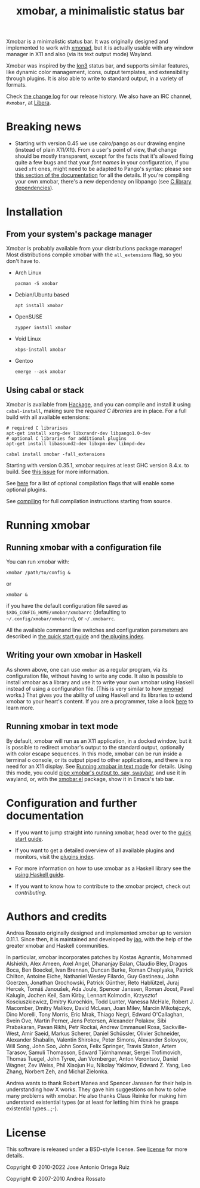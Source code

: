 #+title: xmobar, a minimalistic status bar

#+begin_export html
<p align="right">
  <a href="http://hackage.haskell.org/package/xmobar">
    <img src="https://img.shields.io/hackage/v/xmobar.svg" alt="hackage"/>
  </a>
  <a href="https://ci.codeberg.org/xmobar/xmobar">
    <img src="https://ci.codeberg.org/api/badges/xmobar/xmobar/status.svg" alt="ci"/>
  </a>
</p>
#+end_export

Xmobar is a minimalistic status bar. It was originally designed and
implemented to work with [[http://xmonad.org][xmonad]], but it is actually usable with any
window manager in X11 and also (via its text output mode) Wayland.

Xmobar was inspired by the [[http://tuomov.iki.fi/software/][Ion3]] status bar, and supports similar
features, like dynamic color management, icons, output templates, and
extensibility through plugins.  It is also able to write to standard
output, in a variety of formats.

[[file:doc/screenshots/xmobar-top.png]]

[[file:doc/screenshots/xmobar-bottom.png]]

[[file:doc/screenshots/xmobar-exwm.png]]

Check [[./changelog.md][the change log]] for our release history.  We also have an IRC
channel, ~#xmobar~, at [[ircs://irc.libera.chat][Libera]].

* Breaking news

  - Starting with version 0.45 we use cairo/pango as our drawing engine
    (instead of plain X11/Xft).  From a user's point of view, that change
    should be mostly transparent, except for the facts that it's allowed
    fixing quite a few bugs and that your /font names/ in your configuration, if
    you used ~xft~ ones, might need to be adapted to Pango's syntax: please see
    [[./doc/quick-start.org#fonts][this section of the documentation]] for all the details.  If you're
    compiling your own xmobar, there's a new dependency on libpango (see
    [[./doc/compiling.org#c-libraries][C library dependencies]]).

* Installation
  :PROPERTIES:
  :CUSTOM_ID: installation
  :END:
** From your system's package manager

   Xmobar is probably available from your distributions package
   manager!  Most distributions compile xmobar with the =all_extensions=
   flag, so you don't have to.

   - Arch Linux
     #+begin_src shell
       pacman -S xmobar
     #+end_src

   - Debian/Ubuntu based
     #+begin_src shell
       apt install xmobar
     #+end_src

   - OpenSUSE
     #+begin_src shell
       zypper install xmobar
     #+end_src

   - Void Linux
     #+begin_src shell
       xbps-install xmobar
     #+end_src

   - Gentoo
     #+begin_src shell
       emerge --ask xmobar
     #+end_src

** Using cabal or stack

   Xmobar is available from [[http://hackage.haskell.org/package/xmobar/][Hackage]], and you can compile and install it using
   =cabal-install=, making sure the [[doc/compiling.org#c-libraries][required C libraries]] are in place. For a
   full build with all available extensions:

   #+begin_src shell
     # required C librarises
     apt-get install xorg-dev libxrandr-dev libpango1.0-dev
     # optional C libraries for additional plugins
     apt-get install libasound2-dev libxpm-dev libmpd-dev

     cabal install xmobar -fall_extensions
   #+end_src

   Starting with version 0.35.1, xmobar requires at least GHC version
   8.4.x. to build. See [[https://codeberg.org/xmobar/xmobar/issues/461][this issue]] for more information.

   See [[file:doc/compiling.org#optional-features][here]] for a list of optional compilation flags that will enable some
   optional plugins.

   See [[file:doc/compiling.org][compiling]] for full compilation instructions starting from source.

* Running xmobar
** Running xmobar with a configuration file
   You can run xmobar with:

   #+begin_src shell
     xmobar /path/to/config &
   #+end_src

   or

   #+begin_src shell
     xmobar &
   #+end_src

   if you have the default configuration file saved as
   =$XDG_CONFIG_HOME/xmobar/xmobarrc= (defaulting to =~/.config/xmobar/xmobarrc=),
   or =~/.xmobarrc=.

   All the available command line switches and configuration parameters are
   described in [[file:doc/quick-start.org][the quick start guide]] and [[file:doc/plugins.org][the plugins index]].

** Writing your own xmobar in Haskell

   As shown above, one can use ~xmobar~ as a regular program, via its
   configuration file, without having to write any code. It also is possible
   to install xmobar as a library and use it to write your own xmobar using
   Haskell instead of using a configuration file.  (This is very similar to
   how [[http://xmonad.org][xmonad]] works.)  That gives you the ability of using Haskell and its
   libraries to extend xmobar to your heart's content. If you are a
   programmer, take a look [[file:doc/using-haskell.org][here]] to learn more.

** Running xmobar in text mode

   By default, xmobar will run as an X11 application, in a docked window, but
   it is possible to redirect xmobar's output to the standard output,
   optionally with color escape sequences.  In this mode, xmobar can be run
   inside a terminal o console, or its output piped to other applications, and
   there is no need for an X11 display.  See [[./doc/quick-start.org#text-mode][Running xmobar in text mode]] for
   details.  Using this mode, you could [[file:doc/quick-start.org#wayland][pipe xmobar's output to, say, swaybar]],
   and use it in wayland, or, with the [[./etc/xmobar.el][xmobar.el]] package, show it in Emacs's
   tab bar.

* Configuration and further documentation

  - If you want to jump straight into running xmobar, head over to the
    [[./doc/quick-start.org][quick start guide]].

  - If you want to get a detailed overview of all available plugins and
    monitors, visit the [[./doc/plugins.org][plugins index]].

  - For more information on how to use xmobar as a Haskell library see the
    [[file:doc/using-haskell.org][using Haskell guide]].

  - If you want to know how to contribute to the xmobar project, check out
    [[contributing.org][contributing]].

* Authors and credits

  Andrea Rossato originally designed and implemented xmobar up to version
  0.11.1. Since then, it is maintained and developed by [[https://jao.io][jao]], with the help of
  the greater xmobar and Haskell communities.

  In particular, xmobar incorporates patches by Kostas Agnantis, Mohammed
  Alshiekh, Alex Ameen, Axel Angel, Dhananjay Balan, Claudio Bley, Dragos
  Boca, Ben Boeckel, Ivan Brennan, Duncan Burke, Roman Cheplyaka, Patrick
  Chilton, Antoine Eiche, Nathaniel Wesley Filardo, Guy Gastineau, John
  Goerzen, Jonathan Grochowski, Patrick Günther, Reto Hablützel, Juraj Hercek,
  Tomáš Janoušek, Ada Joule, Spencer Janssen, Roman Joost, Pavel Kalugin,
  Jochen Keil, Sam Kirby, Lennart Kolmodin, Krzysztof Kosciuszkiewicz, Dmitry
  Kurochkin, Todd Lunter, Vanessa McHale, Robert J. Macomber, Dmitry Malikov,
  David McLean, Joan Milev, Marcin Mikołajczyk, Dino Morelli, Tony Morris,
  Eric Mrak, Thiago Negri, Edward O'Callaghan, Svein Ove, Martin Perner, Jens
  Petersen, Alexander Polakov, Sibi Prabakaran, Pavan Rikhi, Petr Rockai,
  Andrew Emmanuel Rosa, Sackville-West, Amir Saeid, Markus Scherer, Daniel
  Schüssler, Olivier Schneider, Alexander Shabalin, Valentin Shirokov, Peter
  Simons, Alexander Solovyov, Will Song, John Soo, John Soros, Felix Springer,
  Travis Staton, Artem Tarasov, Samuli Thomasson, Edward Tjörnhammar, Sergei
  Trofimovich, Thomas Tuegel, John Tyree, Jan Vornberger, Anton Vorontsov,
  Daniel Wagner, Zev Weiss, Phil Xiaojun Hu, Nikolay Yakimov, Edward Z. Yang,
  Leo Zhang, Norbert Zeh, and Michał Zielonka.

  Andrea wants to thank Robert Manea and Spencer Janssen for their help in
  understanding how X works. They gave him suggestions on how to solve many
  problems with xmobar.  He also thanks Claus Reinke for making him understand
  existential types (or at least for letting him think he grasps existential
  types...;-).

* License

  This software is released under a BSD-style license. See [[https://codeberg.org/xmobar/xmobar/src/branch/master/license][license]] for more
  details.

  Copyright © 2010-2022 Jose Antonio Ortega Ruiz

  Copyright © 2007-2010 Andrea Rossato
